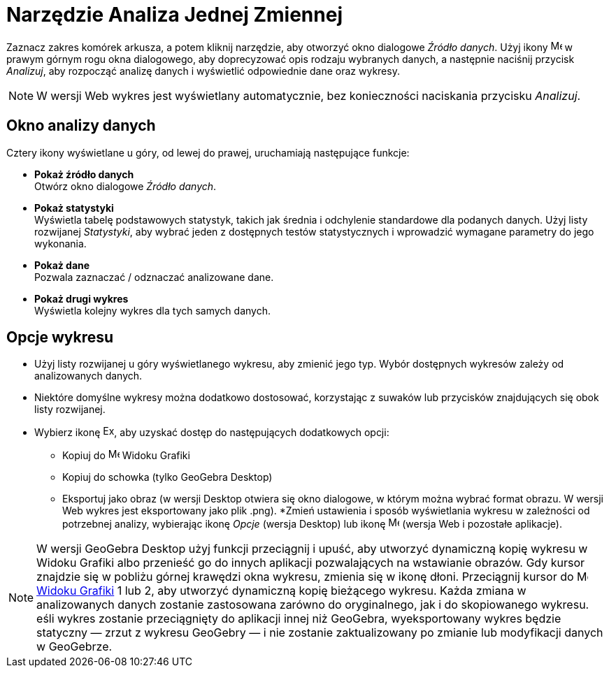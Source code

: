 = Narzędzie Analiza Jednej Zmiennej
:page-en: tools/One_Variable_Analysis
ifdef::env-github[:imagesdir: /en/modules/ROOT/assets/images]

Zaznacz zakres komórek arkusza, a potem kliknij narzędzie, aby otworzyć okno dialogowe _Źródło danych_. 
Użyj ikony image:16px-Menu-options.svg.png[Menu-options.svg,width=16,height=16] w prawym górnym rogu okna dialogowego, aby doprecyzować opis rodzaju wybranych danych, 
a następnie naciśnij przycisk _Analizuj_, aby rozpocząć analizę danych i wyświetlić odpowiednie dane oraz wykresy.

[NOTE]
====

W wersji Web wykres jest wyświetlany automatycznie, bez konieczności naciskania przycisku _Analizuj_.

====

== Okno analizy danych
Cztery ikony wyświetlane u góry, od lewej do prawej, uruchamiają następujące funkcje:

* *Pokaż źródło danych* +
Otwórz okno dialogowe _Źródło danych_.

* *Pokaż statystyki* +
Wyświetla tabelę podstawowych statystyk, takich jak średnia i odchylenie standardowe dla podanych danych.
Użyj listy rozwijanej _Statystyki_, aby wybrać jeden z dostępnych testów statystycznych i wprowadzić wymagane parametry do jego wykonania.

* *Pokaż dane* +
Pozwala zaznaczać / odznaczać analizowane dane.

* *Pokaż drugi wykres* +
Wyświetla kolejny wykres dla tych samych danych.


== Opcje wykresu

* Użyj listy rozwijanej u góry wyświetlanego wykresu, aby zmienić jego typ. Wybór dostępnych wykresów zależy od analizowanych danych.

* Niektóre domyślne wykresy można dodatkowo dostosować, korzystając z suwaków lub przycisków znajdujących się obok listy rozwijanej.

* Wybierz ikonę image:Export16.png[Export16.png,width=16,height=16], aby uzyskać dostęp do następujących dodatkowych opcji:
 ** Kopiuj do image:16px-Menu_view_graphics.svg.png[Menu view graphics.svg,width=16,height=16] Widoku Grafiki
 ** Kopiuj do schowka (tylko GeoGebra Desktop)
 ** Eksportuj jako obraz (w wersji Desktop otwiera się okno dialogowe, w którym można wybrać format obrazu. W wersji Web wykres jest eksportowany jako plik .png).
*Zmień ustawienia i sposób wyświetlania wykresu w zależności od potrzebnej analizy, wybierając ikonę _Opcje_ (wersja Desktop) lub ikonę image:16px-Menu-options.svg.png[Menu-options.svg,width=16,height=16] (wersja Web i pozostałe aplikacje). 



[NOTE]
====

W wersji GeoGebra Desktop użyj funkcji przeciągnij i upuść, aby utworzyć dynamiczną kopię wykresu w Widoku Grafiki albo przenieść go do innych aplikacji pozwalających na wstawianie obrazów. 
Gdy kursor znajdzie się w pobliżu górnej krawędzi okna wykresu, zmienia się w ikonę dłoni. Przeciągnij kursor do image:16px-Menu_view_graphics.svg.png[Menu view graphics.svg,width=16,height=16] xref:/Widok_Grafiki.adoc[Widoku
Grafiki] 1 lub 2, aby utworzyć dynamiczną kopię bieżącego wykresu. Każda zmiana w analizowanych danych zostanie zastosowana zarówno do oryginalnego, jak i do skopiowanego wykresu. 
eśli wykres zostanie przeciągnięty do aplikacji innej niż GeoGebra, wyeksportowany wykres będzie statyczny — zrzut z wykresu GeoGebry — i nie zostanie zaktualizowany po zmianie lub modyfikacji danych w GeoGebrze.

====
